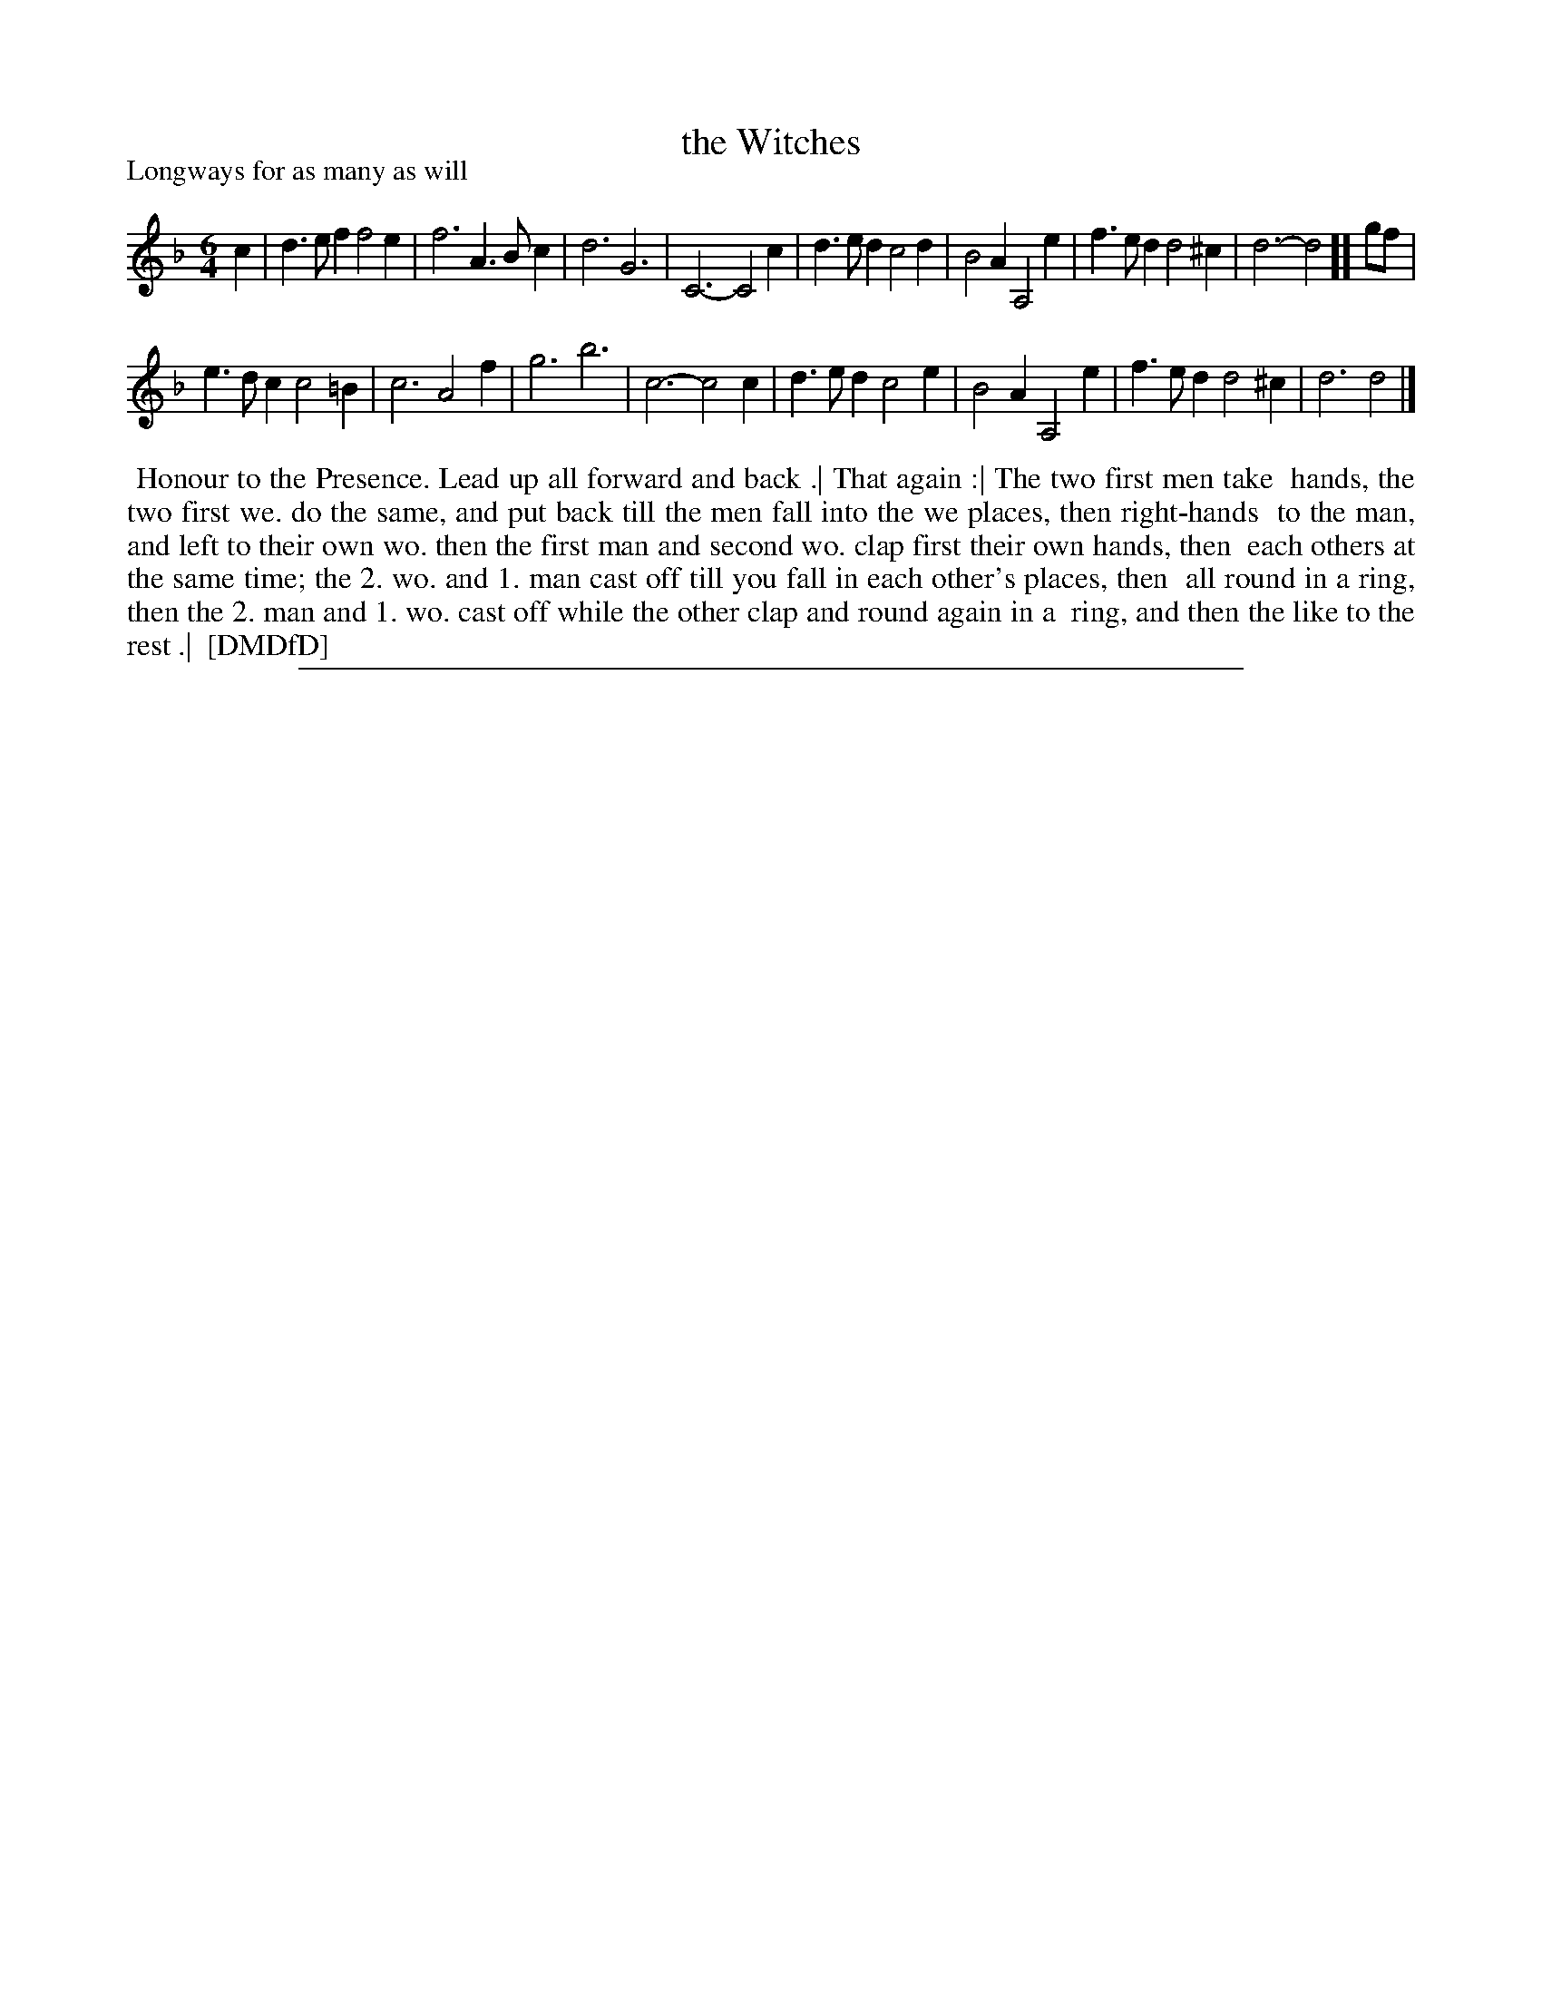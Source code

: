 X: 1
T: the Witches
P: Longways for as many as will
%R: jig
B: "The Dancing-Master: Containing Directions and Tunes for Dancing" printed by W. Pearson for John Walsh, London ca. 1709
S: 7: DMDfD http://digital.nls.uk/special-collections-of-printed-music/pageturner.cfm?id=89751228 p.85
Z: 2013 John Chambers <jc:trillian.mit.edu>
M: 6/4
L: 1/4
K: Dm
% - - - - - - - - - - - - - - - - - - - - - - - - -
c |\
d>ef f2e  | f3  A>Bc | d3   G3   | C3- C2c |\
d>ed c2d  | B2A A,2e | f>ed d2^c | d3- d2  ][ g/f/ |
e>dc c2=B | c3  A2f  | g3   b3   | c3- c2c |\
d>ed c2e  | B2A A,2e | f>ed d2^c | d3  d2  |]
% - - - - - - - - - - - - - - - - - - - - - - - - -
%%begintext align
%% Honour to the Presence. Lead up all forward and back .| That again :| The two first men take
%% hands, the two first we. do the same, and put back till the men fall into the we places, then right-hands
%% to the man, and left to their own wo. then the first man and second wo. clap first their own hands, then
%% each others at the same time; the 2. wo. and 1. man cast off till you fall in each other's places, then
%% all round in a ring, then the 2. man and 1. wo. cast off while the other clap and round again in a
%% ring, and then the like to the rest .|
%% [DMDfD]
%%endtext
%%sep 1 8 500
